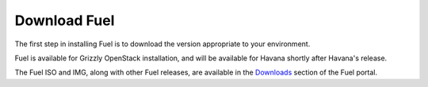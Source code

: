.. raw:: pdf

   PageBreak

.. index:: Download Fuel

Download Fuel
=============

The first step in installing Fuel is to download the version appropriate to 
your environment.

Fuel is available for Grizzly OpenStack installation, and 
will be available for Havana shortly after Havana's release.

The Fuel ISO and IMG, along with other Fuel releases, are available in the 
`Downloads <http://fuel.mirantis.com/your-downloads/>`_ section of the Fuel 
portal. 
